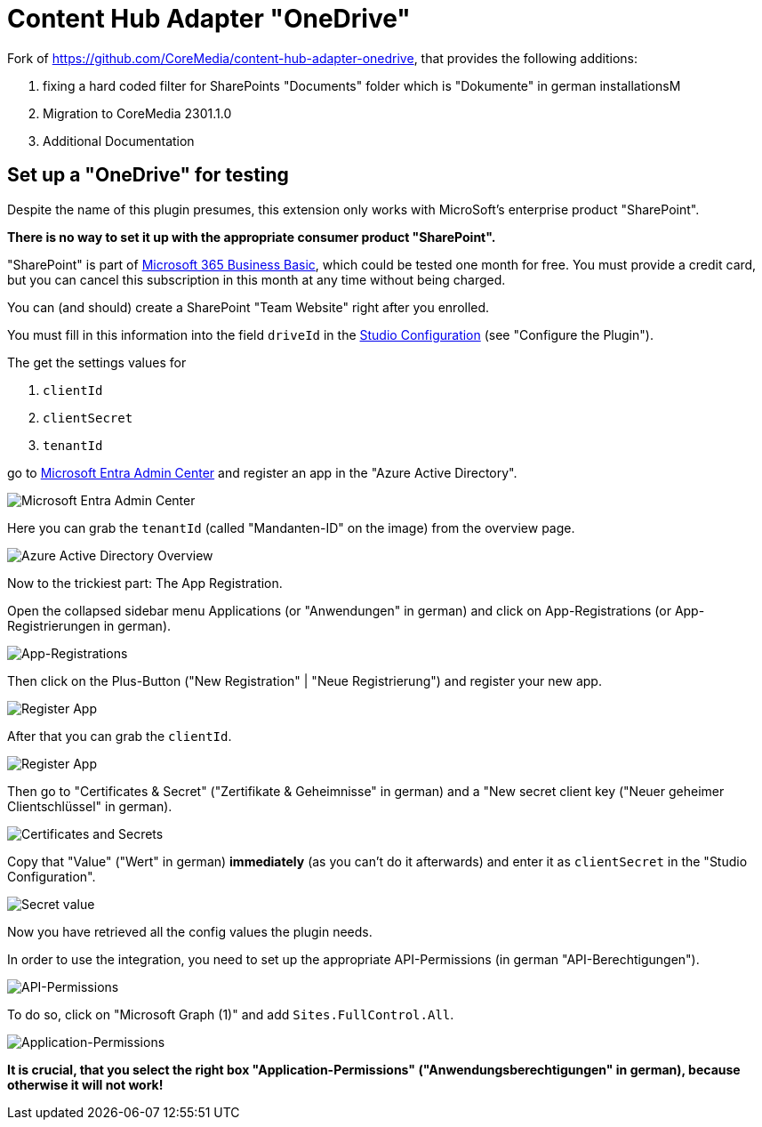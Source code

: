 = Content Hub Adapter "OneDrive"

Fork of https://github.com/CoreMedia/content-hub-adapter-onedrive, that provides the following additions:

. fixing a hard coded filter for SharePoints "Documents" folder which is "Dokumente" in german installationsM
. Migration to CoreMedia 2301.1.0
. Additional Documentation

== Set up a "OneDrive" for testing
Despite the name of this plugin presumes, this extension only works with MicroSoft's enterprise product "SharePoint".

*There is no way to set it up with the appropriate consumer product "SharePoint".*

"SharePoint" is part of https://www.microsoft.com/de-de/microsoft-365/business/microsoft-365-business-basic[Microsoft 365 Business Basic], which could be tested one month for free. You must provide a credit card, but you can cancel this subscription in this month at any time without being charged.

You can (and should) create a SharePoint "Team Website" right after you enrolled.

You must fill in this information into the field `driveId` in the link:docs/README.md[Studio Configuration] (see "Configure the Plugin").

The get the settings values for

. `clientId`
. `clientSecret`
. `tenantId`

go to link:https://entra.microsoft.com/#home[Microsoft Entra Admin Center] and register an app in the "Azure Active Directory".

image:docs/screenshots/MsEntraAdminCenter.png[Microsoft Entra Admin Center]

Here you can grab the `tenantId` (called "Mandanten-ID" on the image) from the overview page.

image:docs/screenshots/AzureActiveDirectoryOverview.png[Azure Active Directory Overview]

Now to the trickiest part: The App Registration.

Open the collapsed sidebar menu Applications (or "Anwendungen" in german) and click on
App-Registrations (or App-Registrierungen in german).

image:docs/screenshots/AppRegistrations.png[App-Registrations]

Then click on the Plus-Button ("New Registration" | "Neue Registrierung") and register your new app.

image:docs/screenshots/RegisterApp.png[Register App]

After that you can grab the `clientId`.

image:docs/screenshots/AppOverview.png[Register App]

Then go to "Certificates & Secret" ("Zertifikate & Geheimnisse" in german) and a "New secret client key ("Neuer geheimer Clientschlüssel" in german).

image:docs/screenshots/CertificatesAndSecrets.png[Certificates and Secrets]

Copy that "Value" ("Wert" in german) *immediately* (as you can't do it afterwards) and enter it as `clientSecret` in the "Studio Configuration".

image:docs/screenshots/CopySecretValue.png[Secret value]

Now you have retrieved all the config values the plugin needs.

In order to use the integration, you need to set up the appropriate API-Permissions (in german "API-Berechtigungen").

image:docs/screenshots/API-Permissions.png[API-Permissions]

To do so, click on "Microsoft Graph (1)" and add `Sites.FullControl.All`.

image:docs/screenshots/Application-Permissions.png[Application-Permissions]

*It is crucial, that you select the right box "Application-Permissions" ("Anwendungsberechtigungen" in german), because otherwise it will not work!*